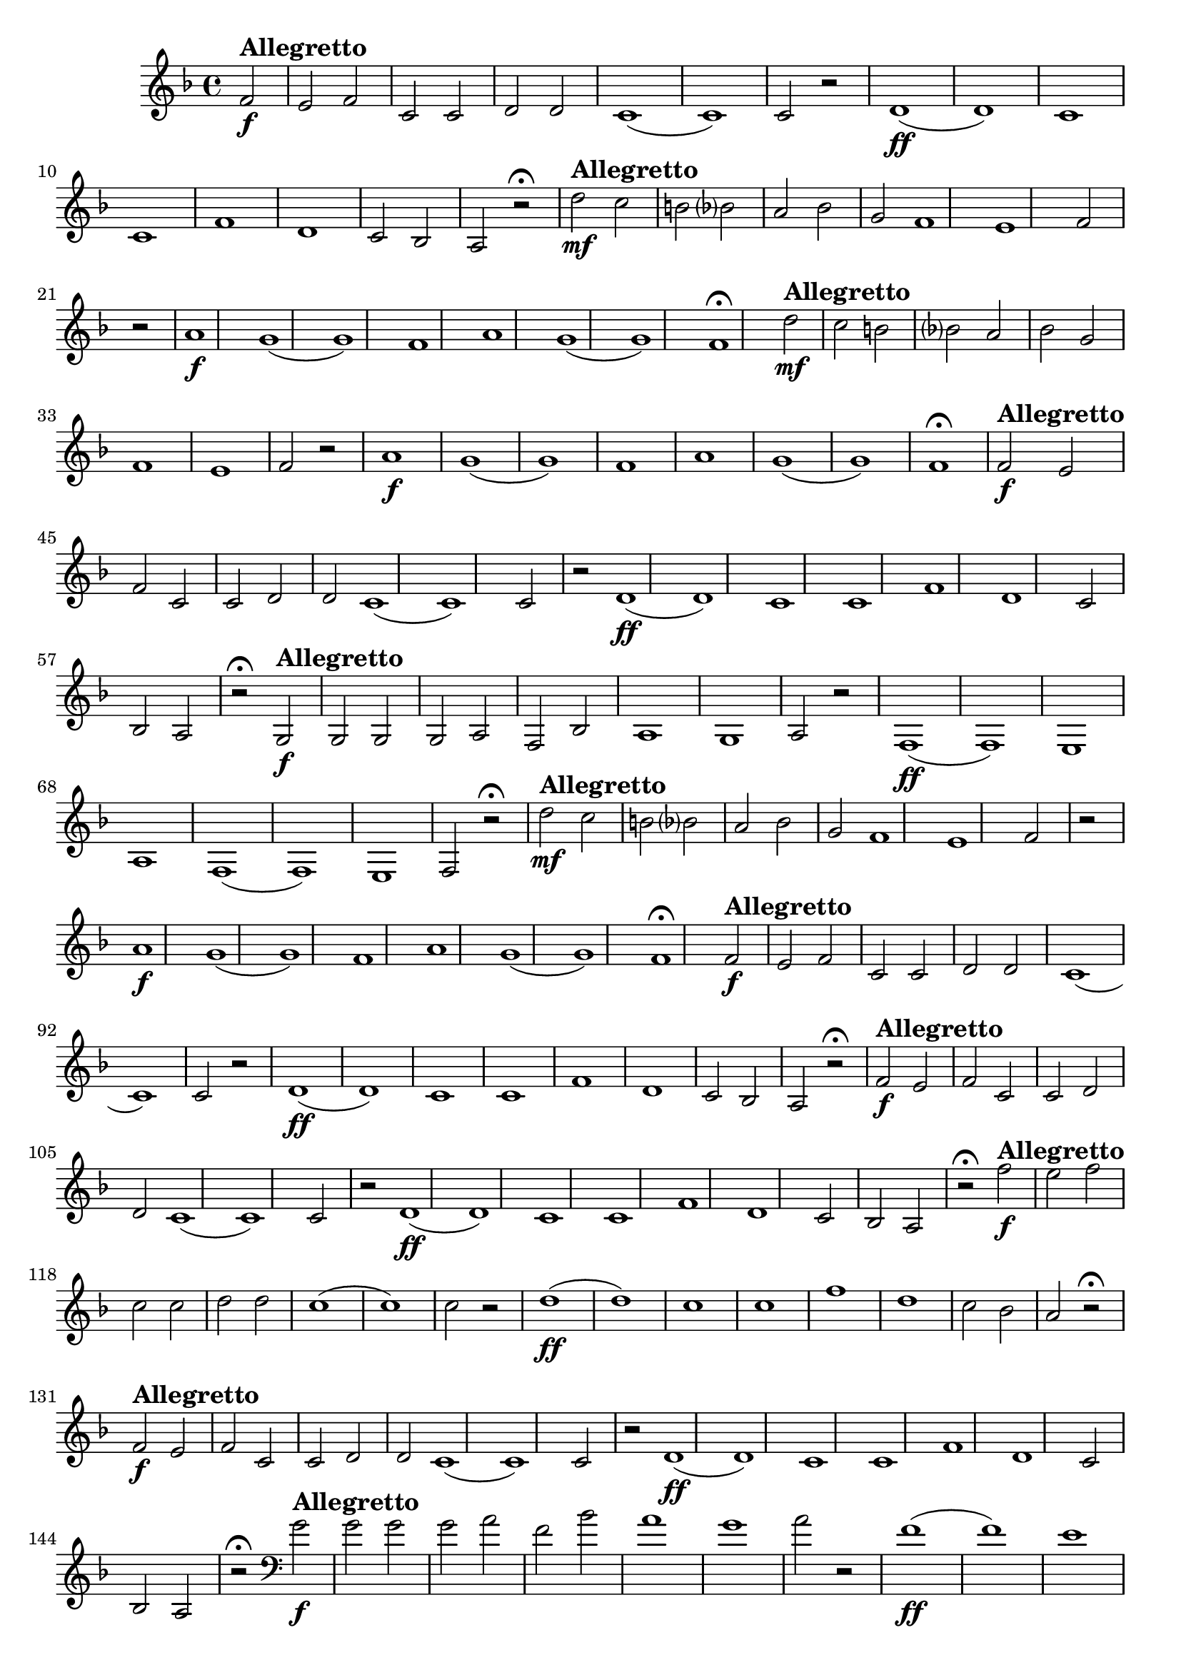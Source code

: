 \version "2.16.0"

%\header {title = "Missa de santa cecilia-1826-Gloria in excelsis Cum Sancto Spiritu-Andante sustenuto "}
%Pdre Jose Mauricio - projeto memoria musical brasileira ed. funarte - 1984 

\relative c' {

  \override Staff.TimeSignature #'style = #'()
  \time 4/4 
  \key f \major
  \partial 2

                                % CLARINETE

  \tag #'cl {


%     d'2\mf^\markup { \bold \large { Allegretto} } c b 
%     bes? 
%     a 
%     bes 
%     g f1 e1 f2 r
%     \bar "|"
%     a1\f g( g) f
%     a1 g( g) f\fermata

    f2\f^\markup { \bold \large { Allegretto} }
    e f c c d d c1( c) c2 r
    d1\ff( d) c c
    f1 d c2 bes a r\fermata

  }

                                % FLAUTA

  \tag #'fl {


    d'2\mf^\markup { \bold \large { Allegretto} } c b 
    bes? 
    a 
    bes 
    g f1 e1 f2 r
    \bar "|"
    a1\f g( g) f
    a1 g( g) f\fermata
  }

                                % OBOÉ

  \tag #'ob {

    d'2\mf^\markup { \bold \large { Allegretto} } c b 
    bes? 
    a 
    bes 
    g f1 e1 f2 r
    \bar "|"
    a1\f g( g) f
    a1 g( g) f\fermata
  }

                                % SAX ALTO

  \tag #'saxa {

    f2\f
%%((
    ^\markup { \bold \large { Allegretto} }
%%))
    e f c c d d c1( c) c2 r
    d1\ff( d) c c
    f1 d c2 bes a r\fermata
  }

                                % SAX TENOR

  \tag #'saxt {

    g2\f^\markup { \bold \large { Allegretto} }
    g g g a f bes a1 g a2 r
    f1\ff( f) e
    a1 f( f) e f2 r\fermata

  }

                                % TROMPETE

  \tag #'tpt {

    d''2\mf^\markup { \bold \large { Allegretto} } c b 
    bes? 
    a 
    bes 
    g f1 e1 f2 r
    \bar "|"
    a1\f g( g) f
    a1 g( g) f\fermata
  }


                                % SAX GENES

  \tag #'saxg {

    f2\f^\markup { \bold \large { Allegretto} }
    e f c c d d c1( c) c2 r
    d1\ff( d) c c
    f1 d c2 bes a r\fermata
  }

                                % TROMPA

  \tag #'tpa {

    f'2\f^\markup { \bold \large { Allegretto} }
    e f c c d d c1( c) c2 r
    d1\ff( d) c c
    f1 d c2 bes a r\fermata
  }


                                % TROMPA OP AGUDO

  \tag #'tpaopag {

    f''2\f^\markup { \bold \large { Allegretto} }
    e f c c d d c1( c) c2 r
    d1\ff( d) c c
    f1 d c2 bes a r\fermata
  }


                                % TROMPA OP

  \tag #'tpaop {

    f2\f^\markup { \bold \large { Allegretto} }
    e f c c d d c1( c) c2 r
    d1\ff( d) c c
    f1 d c2 bes a r\fermata
  }

                                % TROMBONE

  \tag #'tbn {
    \clef bass

    g'2\f
%%((
    ^\markup { \bold \large { Allegretto} }
%%))
    g g g a f bes a1 g a2 r
    f1\ff( f) e
    a1 f( f) e f2 r\fermata
  }


                                % TUBA MIB

  \tag #'tbamib {
    \clef bass

    bes,2\f^\markup { \bold \large { Allegretto} }
    c d e f d bes c1 c f2 r
    d1\ff bes c f
    d1 bes c f2 r\fermata

  }


                                % TUBA SIB

  \tag #'tbasib {
    \clef bass

    bes,2\f
%%((
    ^\markup { \bold \large { Allegretto} }
%%))
    c d e f d bes c1 c f2 r
    d1\ff bes c f
    d1 bes c f2 r\fermata
  }


                                % VIOLA

  \tag #'vla {
    \clef alto


    d'2\mf^\markup { \bold \large { Allegretto} } c b 
    bes? 
    a 
    bes 
    g f1 e1 f2 r
    \bar "|"
    a1\f g( g) f
    a1 g( g) f\fermata
  }


                                % FINAL

  \bar "|."
}


